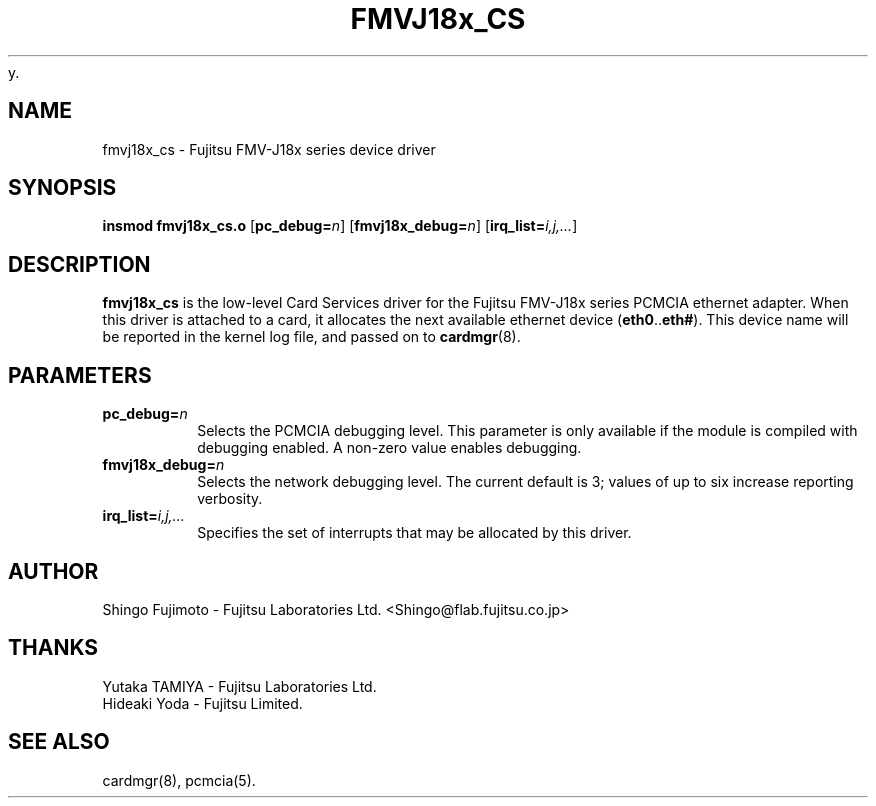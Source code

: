 y.\" Copyright (c) 1996 Shingo Fujimoto <shingo@flab.fujitsu.co.jp>
.\" fmvj18x_cs.4,v 1.4 1999/02/08 08:02:01 root Exp
.\"
.TH FMVJ18x_CS 4 "1999/02/08 08:02:01" ""
.SH NAME
fmvj18x_cs \- Fujitsu FMV-J18x series device driver
.SH SYNOPSIS
.B insmod fmvj18x_cs.o
.RB [ pc_debug=\c
.IR n ]
.RB [ fmvj18x_debug=\c
.IR n ]
.RB [ irq_list=\c
.IR i,j,... ]
.SH DESCRIPTION
.B fmvj18x_cs
is the low-level Card Services driver for the Fujitsu FMV-J18x
series PCMCIA ethernet adapter.  When this driver is attached to a card, it
allocates the next available ethernet device
.RB ( eth0 .. eth# ).
This
device name will be reported in the kernel log file, and passed on to
.BR cardmgr (8).
.SH PARAMETERS
.TP
.BI pc_debug= n
Selects the PCMCIA debugging level.  This parameter is only available
if the module is compiled with debugging enabled.  A non-zero value
enables debugging.
.TP
.BI fmvj18x_debug= n
Selects the network debugging level.  The current default is 3; values
of up to six increase reporting verbosity.
.TP
.BI irq_list= i,j,...
Specifies the set of interrupts that may be allocated by this driver.
.SH AUTHOR
Shingo Fujimoto \- Fujitsu Laboratories Ltd.
<Shingo@flab.fujitsu.co.jp>
.SH THANKS
.TP 
Yutaka TAMIYA \- Fujitsu Laboratories Ltd.
.TP 
Hideaki Yoda \- Fujitsu Limited.
.SH "SEE ALSO"
cardmgr(8), pcmcia(5).
